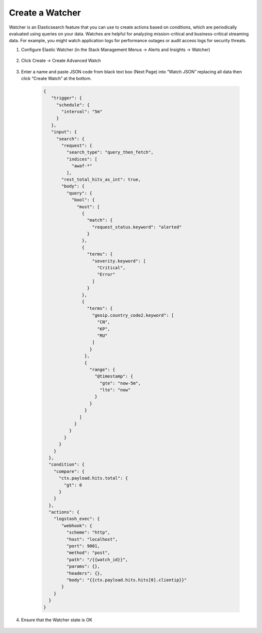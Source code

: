 Create a Watcher
================

Watcher is an Elasticsearch feature that you can use to create actions based on conditions, which are periodically evaluated using queries on your data. Watches are helpful for analyzing mission-critical and business-critical streaming data. For example, you might watch application logs for performance outages or audit access logs for security threats.

#. Configure Elastic Watcher (in the Stack Management Menus -> Alerts and Insights -> Watcher)

     .. image:: ../images/Event/Picture5.png
      :width: 850
#. Click Create -> Create Advanced Watch

     .. image:: ../images/Event/Picture6.png
      :width: 400
#. Enter a name and paste JSON code from black text box (Next Page) into “Watch JSON” replacing all data then click “Create Watch” at the bottom.

     .. image:: ../images/Event/Picture7.png
      :width: 400

     .. code-block::

       {
          "trigger": {
            "schedule": {
              "interval": "5m"
            }
          },
          "input": {
            "search": {
              "request": {
                "search_type": "query_then_fetch",
                "indices": [
                  "awaf-*"
                ],
              "rest_total_hits_as_int": true,
              "body": {
                "query": {
                  "bool": {
                    "must": [
                      {
                        "match": {
                          "request_status.keyword": "alerted"
                        }
                      },
                      {
                        "terms": {
                          "severity.keyword": [
                            "Critical",
                            "Error"
                          ]
                        }
                      },
                      {
                        "terms": {
                          "geoip.country_code2.keyword": [
                            "CN",
                            "KP",
                            "RU"
                          ]
                         }
                       },
                       {
                         "range": {
                           "@timestamp": {
                             "gte": "now-5m",
                             "lte": "now"
                           }
                         } 
                       }
                     ]
                   }
                 }
               }
             }
           }
         },
         "condition": {
           "compare": {
             "ctx.payload.hits.total": {
               "gt": 0
             }
           }
         },
         "actions": {
           "logstash_exec": {
              "webhook": {
                "scheme": "http",
                "host": "localhost",
                "port": 9001,
                "method": "post",
                "path": "/{{watch_id}}",
                "params": {},
                "headers": {},
                "body": "{{ctx.payload.hits.hits[0].clientip}}"
              }
           }
         }
       }
#. Ensure that the Watcher state is OK

     .. image:: ../images/Event/Picture8.png
      :width: 850